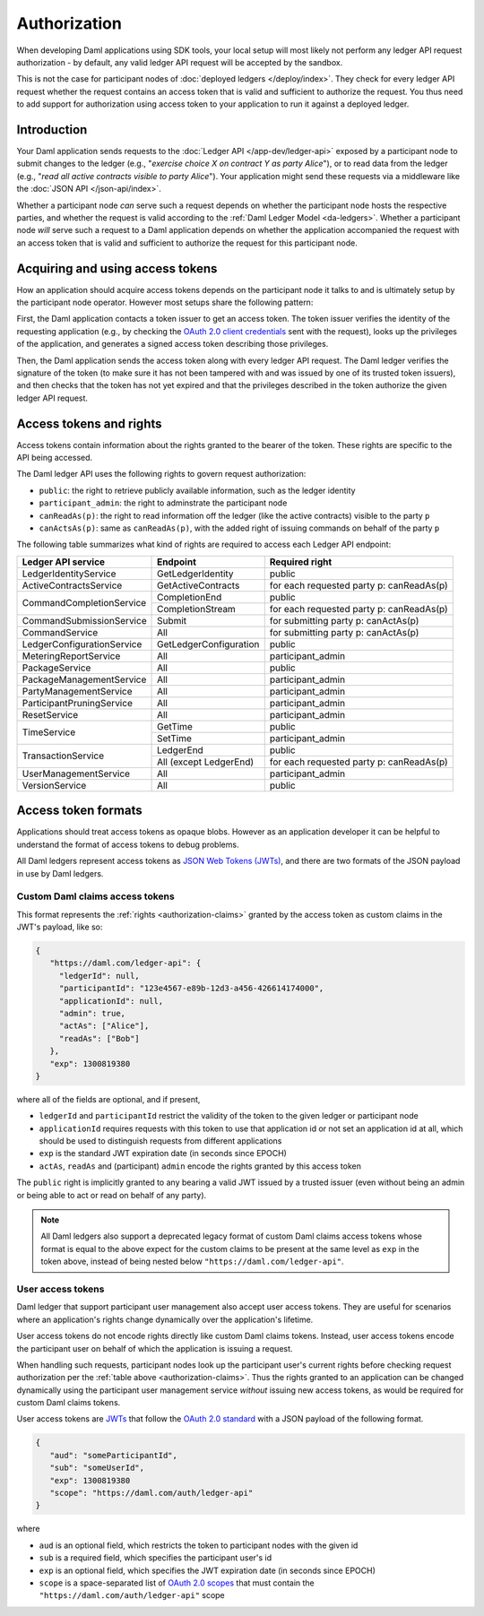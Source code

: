 .. Copyright (c) 2022 Digital Asset (Switzerland) GmbH and/or its affiliates. All rights reserved.
.. SPDX-License-Identifier: Apache-2.0

.. _authorization:

Authorization
#############

When developing Daml applications using SDK tools,
your local setup will most likely not perform any ledger API request authorization -
by default, any valid ledger API request will be accepted by the sandbox.

This is not the case for participant nodes of :doc:`deployed ledgers </deploy/index>`.
They check for every ledger API request whether the request contains an access token that is valid and sufficient to authorize the request.
You thus need to add support for authorization using access token to your application to run it against a deployed ledger.

Introduction
************

Your Daml application sends requests to the :doc:`Ledger API </app-dev/ledger-api>` exposed by a participant node to submit changes to the ledger
(e.g., "*exercise choice X on contract Y as party Alice*"), or to read data from the ledger
(e.g., "*read all active contracts visible to party Alice*").
Your application might send these requests via a middleware like the :doc:`JSON API </json-api/index>`.

Whether a participant node *can* serve such a request depends on whether the participant node hosts the respective parties, and
whether the request is valid according to the :ref:`Daml Ledger Model <da-ledgers>`.
Whether a participant node *will* serve such a request to a Daml application depends on whether the application accompanied the
request with an access token that is valid and sufficient to authorize the request for this participant node.

Acquiring and using access tokens
*********************************

How an application should acquire access tokens depends on the participant node it talks to and is ultimately setup by the participant node operator.
However most setups share the following pattern:

First, the Daml application contacts a token issuer to get an access token.
The token issuer verifies the identity of the requesting application
(e.g., by checking the `OAuth 2.0 client credentials <https://datatracker.ietf.org/doc/html/rfc6749#section-2.2>`_ sent with the request),
looks up the privileges of the application,
and generates a signed access token describing those privileges.

Then, the Daml application sends the access token along with every ledger API request.
The Daml ledger verifies the signature of the token (to make sure it has not been tampered with and was issued by one of its trusted token issuers),
and then checks that the token has not yet expired and that the privileges described in the token authorize the given ledger API request.

.. image:: ./images/Authentication.svg


.. _authorization-claims:

Access tokens and rights
************************

Access tokens contain information about the rights granted to the bearer of the token. These rights are specific to the API being accessed.

The Daml ledger API uses the following rights to govern request authorization:

- ``public``: the right to retrieve publicly available information, such as the ledger identity
- ``participant_admin``: the right to adminstrate the participant node
- ``canReadAs(p)``: the right to read information off the ledger (like the active contracts) visible to the party ``p``
- ``canActsAs(p)``: same as ``canReadAs(p)``, with the added right of issuing commands on behalf of the party ``p``

The following table summarizes what kind of rights are required to access each Ledger API endpoint:

+-------------------------------------+----------------------------+------------------------------------------+
| Ledger API service                  | Endpoint                   | Required right                           |
+=====================================+============================+==========================================+
| LedgerIdentityService               | GetLedgerIdentity          | public                                   |
+-------------------------------------+----------------------------+------------------------------------------+
| ActiveContractsService              | GetActiveContracts         | for each requested party p: canReadAs(p) |
+-------------------------------------+----------------------------+------------------------------------------+
| CommandCompletionService            | CompletionEnd              | public                                   |
|                                     +----------------------------+------------------------------------------+
|                                     | CompletionStream           | for each requested party p: canReadAs(p) |
+-------------------------------------+----------------------------+------------------------------------------+
| CommandSubmissionService            | Submit                     | for submitting party p: canActAs(p)      |
+-------------------------------------+----------------------------+------------------------------------------+
| CommandService                      | All                        | for submitting party p: canActAs(p)      |
+-------------------------------------+----------------------------+------------------------------------------+
| LedgerConfigurationService          | GetLedgerConfiguration     | public                                   |
+-------------------------------------+----------------------------+------------------------------------------+
| MeteringReportService               | All                        | participant_admin                        |
+-------------------------------------+----------------------------+------------------------------------------+
| PackageService                      | All                        | public                                   |
+-------------------------------------+----------------------------+------------------------------------------+
| PackageManagementService            | All                        | participant_admin                        |
+-------------------------------------+----------------------------+------------------------------------------+
| PartyManagementService              | All                        | participant_admin                        |
+-------------------------------------+----------------------------+------------------------------------------+
| ParticipantPruningService           | All                        | participant_admin                        |
+-------------------------------------+----------------------------+------------------------------------------+
| ResetService                        | All                        | participant_admin                        |
+-------------------------------------+----------------------------+------------------------------------------+
| TimeService                         | GetTime                    | public                                   |
|                                     +----------------------------+------------------------------------------+
|                                     | SetTime                    | participant_admin                        |
+-------------------------------------+----------------------------+------------------------------------------+
| TransactionService                  | LedgerEnd                  | public                                   |
|                                     +----------------------------+------------------------------------------+
|                                     | All (except LedgerEnd)     | for each requested party p: canReadAs(p) |
+-------------------------------------+----------------------------+------------------------------------------+
| UserManagementService               | All                        | participant_admin                        |
+-------------------------------------+----------------------------+------------------------------------------+
| VersionService                      | All                        | public                                   |
+-------------------------------------+----------------------------+------------------------------------------+




Access token formats
********************

Applications should treat access tokens as opaque blobs.
However as an application developer it can be helpful to understand the format of access tokens to debug problems.

All Daml ledgers represent access tokens as `JSON Web Tokens (JWTs) <https://datatracker.ietf.org/doc/html/rfc7519>`_,
and there are two formats of the JSON payload in use by Daml ledgers.


Custom Daml claims access tokens
================================

This format represents the :ref:`rights <authorization-claims>` granted by the access token as custom claims in the JWT's payload, like so:


.. code-block:: json

   {
      "https://daml.com/ledger-api": {
        "ledgerId": null,
        "participantId": "123e4567-e89b-12d3-a456-426614174000",
        "applicationId": null,
        "admin": true,
        "actAs": ["Alice"],
        "readAs": ["Bob"]
      },
      "exp": 1300819380
   }

where all of the fields are optional, and if present,

- ``ledgerId`` and ``participantId`` restrict the validity of the token to the given ledger or participant node
- ``applicationId`` requires requests with this token to use that application id or not set an application id at all, which should be used to distinguish requests from different applications
- ``exp`` is the standard JWT expiration date (in seconds since EPOCH)
- ``actAs``, ``readAs`` and (participant) ``admin`` encode the rights granted by this access token

The ``public`` right is implicitly granted to any bearing a valid JWT issued by a trusted issuer (even without being an admin or being able to act or read on behalf of any party).

.. note:: All Daml ledgers also support a deprecated legacy format of custom Daml claims
   access tokens whose format is equal to the above expect for the custom claims
   to be present at the same level as ``exp`` in the token above,
   instead of being nested below ``"https://daml.com/ledger-api"``.



User access tokens
==================

Daml ledger that support participant user management also accept user access tokens.
They are useful for scenarios where an application's rights change dynamically over the application's lifetime.

User access tokens do not encode rights directly like custom Daml claims tokens.
Instead, user access tokens encode the participant user on behalf of which the application is issuing a request.

When handling such requests, participant nodes look up the participant user's current rights
before checking request authorization per the  :ref:`table above <authorization-claims>`.
Thus the rights granted to an application can be changed dynamically using
the participant user management service *without* issuing new access tokens, as would be required for custom Daml claims tokens.

User access tokens are `JWTs <https://datatracker.ietf.org/doc/html/rfc7519>`_ that follow the
`OAuth 2.0 standard <https://datatracker.ietf.org/doc/html/rfc6749>`_ with a JSON payload of the following format.

.. code-block:: json

   {
      "aud": "someParticipantId",
      "sub": "someUserId",
      "exp": 1300819380
      "scope": "https://daml.com/auth/ledger-api"
   }

where

- ``aud`` is an optional field, which restricts the token to participant nodes with the given id
- ``sub`` is a required field, which specifies the participant user's id
- ``exp`` is an optional field, which specifies the JWT expiration date (in seconds since EPOCH)
- ``scope`` is a space-separated list of `OAuth 2.0 scopes <https://datatracker.ietf.org/doc/html/rfc6749#section-3.3>`_
  that must contain the ``"https://daml.com/auth/ledger-api"`` scope
